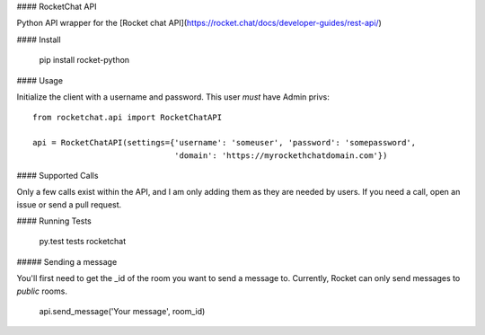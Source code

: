 #### RocketChat API

Python API wrapper for the [Rocket chat API](https://rocket.chat/docs/developer-guides/rest-api/)

#### Install

    pip install rocket-python

#### Usage

Initialize the client with a username and password.  This user *must* have Admin privs::

    from rocketchat.api import RocketChatAPI

    api = RocketChatAPI(settings={'username': 'someuser', 'password': 'somepassword',
                                  'domain': 'https://myrockethchatdomain.com'})

#### Supported Calls

Only a few calls exist within the API, and I am only adding them as they are needed by
users.  If you need a call, open an issue or send a pull request.

#### Running Tests

    py.test tests rocketchat

##### Sending a message

You'll first need to get the _id of the room you want to send a message to.  Currently, Rocket
can only send messages to *public* rooms.

    api.send_message('Your message', room_id)



